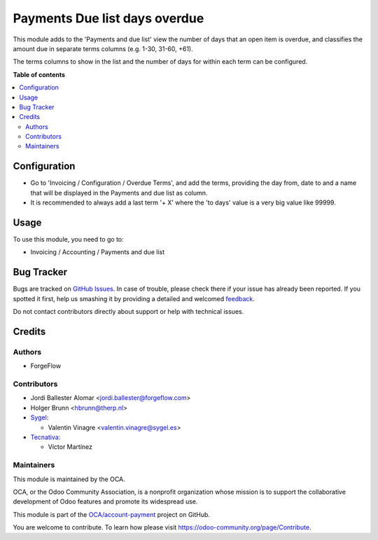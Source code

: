 ==============================
Payments Due list days overdue
==============================

.. !!!!!!!!!!!!!!!!!!!!!!!!!!!!!!!!!!!!!!!!!!!!!!!!!!!!
   !! This file is generated by oca-gen-addon-readme !!
   !! changes will be overwritten.                   !!
   !!!!!!!!!!!!!!!!!!!!!!!!!!!!!!!!!!!!!!!!!!!!!!!!!!!!

.. |badge1| image:: https://img.shields.io/badge/maturity-Beta-yellow.png
    :target: https://odoo-community.org/page/development-status
    :alt: Beta
.. |badge2| image:: https://img.shields.io/badge/licence-AGPL--3-blue.png
    :target: http://www.gnu.org/licenses/agpl-3.0-standalone.html
    :alt: License: AGPL-3
.. |badge3| image:: https://img.shields.io/badge/github-OCA%2Faccount--payment-lightgray.png?logo=github
    :target: https://github.com/OCA/account-payment/tree/14.0/account_due_list_days_overdue
    :alt: OCA/account-payment
.. |badge4| image:: https://img.shields.io/badge/weblate-Translate%20me-F47D42.png
    :target: https://translation.odoo-community.org/projects/account-payment-14-0/account-payment-14-0-account_due_list_days_overdue
    :alt: Translate me on Weblate
.. |badge5| image:: https://img.shields.io/badge/runbot-Try%20me-875A7B.png
    :target: https://runbot.odoo-community.org/runbot/96/14.0
    :alt: Try me on Runbot

|badge1| |badge2| |badge3| |badge4| |badge5| 

This module adds to the 'Payments and due list' view the number of days that
an open item is overdue, and classifies the amount due in separate terms
columns  (e.g. 1-30, 31-60, +61).

The terms columns to show in the list and the number of days for within each
term can be configured.

**Table of contents**

.. contents::
   :local:

Configuration
=============

* Go to 'Invoicing / Configuration / Overdue Terms', and add the terms,
  providing the day from, date to and a name that will be displayed in the
  Payments and due list as column.

* It is recommended to always add a last term '+ X' where the 'to days' value
  is a very big value like 99999.

Usage
=====

To use this module, you need to go to:

* Invoicing / Accounting / Payments and due list

Bug Tracker
===========

Bugs are tracked on `GitHub Issues <https://github.com/OCA/account-payment/issues>`_.
In case of trouble, please check there if your issue has already been reported.
If you spotted it first, help us smashing it by providing a detailed and welcomed
`feedback <https://github.com/OCA/account-payment/issues/new?body=module:%20account_due_list_days_overdue%0Aversion:%2014.0%0A%0A**Steps%20to%20reproduce**%0A-%20...%0A%0A**Current%20behavior**%0A%0A**Expected%20behavior**>`_.

Do not contact contributors directly about support or help with technical issues.

Credits
=======

Authors
~~~~~~~

* ForgeFlow

Contributors
~~~~~~~~~~~~

* Jordi Ballester Alomar <jordi.ballester@forgeflow.com>
* Holger Brunn <hbrunn@therp.nl>
* `Sygel <https://www.sygel.es>`_:

  * Valentin Vinagre <valentin.vinagre@sygel.es>

* `Tecnativa <https://www.tecnativa.com>`_:

  * Víctor Martínez

Maintainers
~~~~~~~~~~~

This module is maintained by the OCA.

.. image:: https://odoo-community.org/logo.png
   :alt: Odoo Community Association
   :target: https://odoo-community.org

OCA, or the Odoo Community Association, is a nonprofit organization whose
mission is to support the collaborative development of Odoo features and
promote its widespread use.

This module is part of the `OCA/account-payment <https://github.com/OCA/account-payment/tree/14.0/account_due_list_days_overdue>`_ project on GitHub.

You are welcome to contribute. To learn how please visit https://odoo-community.org/page/Contribute.
